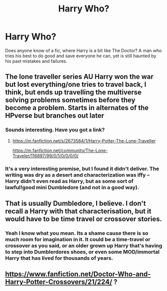#+TITLE: Harry Who?

* Harry Who?
:PROPERTIES:
:Author: Lord_Moros
:Score: 9
:DateUnix: 1599473957.0
:DateShort: 2020-Sep-07
:FlairText: Request
:END:
Does anyone know of a fic, where Harry is a bit like The Doctor? A man who tries his best to do good and save everyone he can, yet is still haunted by his past mistakes and failures.


** The lone traveller series AU Harry won the war but lost everything/one tries to travel back, I think, but ends up travelling the multiverse solving problems sometimes before they become a problem. Starts in alternates of the HPverse but branches out later
:PROPERTIES:
:Author: Kingslayer629736
:Score: 4
:DateUnix: 1599489179.0
:DateShort: 2020-Sep-07
:END:

*** Sounds interesting. Have you got a link?
:PROPERTIES:
:Author: Lord_Moros
:Score: 3
:DateUnix: 1599492305.0
:DateShort: 2020-Sep-07
:END:

**** [[https://m.fanfiction.net/s/2673584/1/Harry-Potter-The-Lone-Traveller]]

[[https://m.fanfiction.net/community/The-Lone-Traveler/116897/99/0/1/0/0/0/0/]]
:PROPERTIES:
:Author: Kingslayer629736
:Score: 2
:DateUnix: 1599492791.0
:DateShort: 2020-Sep-07
:END:


*** It's a very interesting premise, but I found it didn't deliver. The writing was dry as a desert and characterization was iffy -- Harry didn't even read as Harry, but as some sort of lawful!good mini Dumbledore (and not in a good way).
:PROPERTIES:
:Author: T0lias
:Score: 2
:DateUnix: 1599495471.0
:DateShort: 2020-Sep-07
:END:


** That is usually Dumbledore, I believe. I don't recall a Harry with that characterisation, but it would have to be time travel or crossover stories.
:PROPERTIES:
:Author: Starfox5
:Score: 1
:DateUnix: 1599474138.0
:DateShort: 2020-Sep-07
:END:

*** Yeah I know what you mean. Its a shame cause there is so much room for imagination in it. It could be a time-travel or crossover as you said, or an older grown up Harry that's having to step into Dumblerdores shoes, or even some MOD/immortal Harry that has lived for thousands of years.
:PROPERTIES:
:Author: Lord_Moros
:Score: 3
:DateUnix: 1599474453.0
:DateShort: 2020-Sep-07
:END:


** [[https://www.fanfiction.net/Doctor-Who-and-Harry-Potter-Crossovers/21/224/]] ?
:PROPERTIES:
:Author: ceplma
:Score: 1
:DateUnix: 1599475195.0
:DateShort: 2020-Sep-07
:END:

